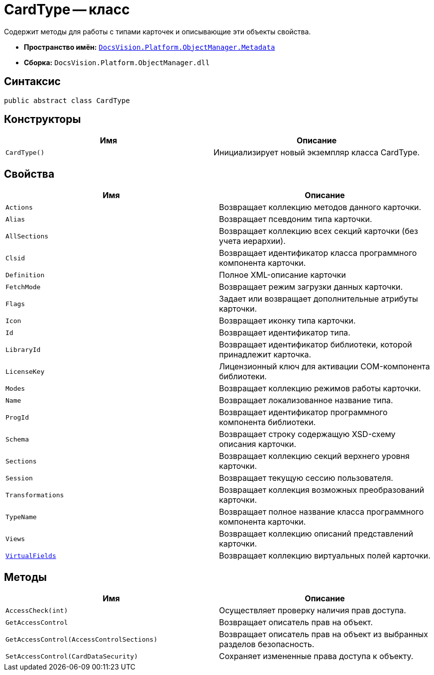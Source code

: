 = CardType -- класс

Содержит методы для работы с типами карточек и описывающие эти объекты свойства.

* *Пространство имён:* `xref:api/DocsVision/Platform/ObjectManager/Metadata/Metadata_NS.adoc[DocsVision.Platform.ObjectManager.Metadata]`
* *Сборка:* `DocsVision.Platform.ObjectManager.dll`

== Синтаксис

[source,csharp]
----
public abstract class CardType
----

== Конструкторы

[cols=",",options="header"]
|===
|Имя |Описание
|`CardType()` |Инициализирует новый экземпляр класса CardType.
|===

== Свойства

[cols=",",options="header"]
|===
|Имя |Описание
|`Actions` |Возвращает коллекцию методов данного карточки.
|`Alias` |Возвращает псевдоним типа карточки.
|`AllSections` |Возвращает коллекцию всех секций карточки (без учета иерархии).
|`Clsid` |Возвращает идентификатор класса программного компонента карточки.
|`Definition` |Полное XML-описание карточки
|`FetchMode` |Возвращает режим загрузки данных карточки.
|`Flags` |Задает или возвращает дополнительные атрибуты карточки.
|`Icon` |Возвращает иконку типа карточки.
|`Id` |Возвращает идентификатор типа.
|`LibraryId` |Возвращает идентификатор библиотеки, которой принадлежит карточка.
|`LicenseKey` |Лицензионный ключ для активации COM-компонента библиотеки.
|`Modes` |Возвращает коллекцию режимов работы карточки.
|`Name` |Возвращает локализованное название типа.
|`ProgId` |Возвращает идентификатор программного компонента библиотеки.
|`Schema` |Возвращает строку содержащую XSD-схему описания карточки.
|`Sections` |Возвращает коллекцию секций верхнего уровня карточки.
|`Session` |Возвращает текущую сессию пользователя.
|`Transformations` |Возвращает коллекция возможных преобразований карточки.
|`TypeName` |Возвращает полное название класса программного компонента карточки.
|`Views` |Возвращает коллекцию описаний представлений карточки.
|`xref:api/DocsVision/Platform/ObjectManager/Metadata/CardType.VirtualFields_PR.adoc[VirtualFields]` |Возвращает коллекцию виртуальных полей карточки.
|===

== Методы

[cols=",",options="header"]
|===
|Имя |Описание
|`AccessCheck(int)` |Осуществляет проверку наличия прав доступа.
|`GetAccessControl` |Возвращает описатель прав на объект.
|`GetAccessControl(AccessControlSections)` |Возвращает описатель прав на объект из выбранных разделов безопасность.
|`SetAccessControl(CardDataSecurity)` |Сохраняет измененные права доступа к объекту.
|===
